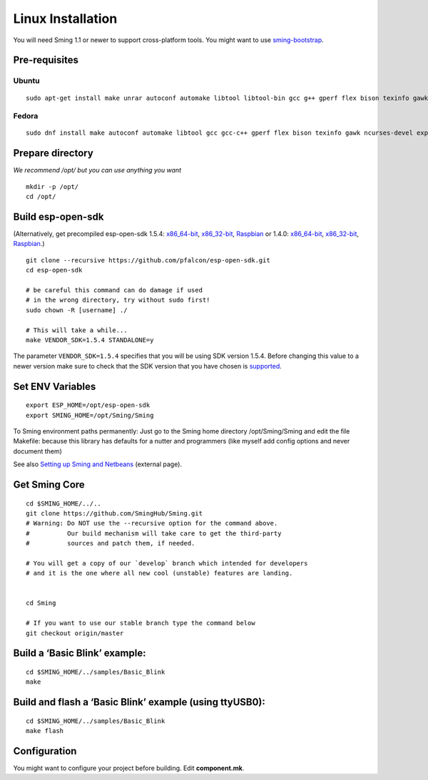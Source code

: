 ******************
Linux Installation
******************

.. highlight:: bash

You will need Sming 1.1 or newer to support cross-platform tools. You
might want to use `sming-bootstrap <#>`__.

Pre-requisites
==============

Ubuntu
------

::

   sudo apt-get install make unrar autoconf automake libtool libtool-bin gcc g++ gperf flex bison texinfo gawk ncurses-dev libexpat1-dev python sed python-serial python-dev srecord bc git help2man unzip bzip2

Fedora
------

::

   sudo dnf install make autoconf automake libtool gcc gcc-c++ gperf flex bison texinfo gawk ncurses-devel expat-devel python sed pyserial srecord bc git patch unzip help2man python-devel

Prepare directory
=================

*We recommend /opt/ but you can use anything you want*

::

   mkdir -p /opt/
   cd /opt/

Build esp-open-sdk
==================

(Alternatively, get precompiled esp-open-sdk 1.5.4:
`x86_64-bit <https://www.dropbox.com/s/dx9tcqnx0yj61i3/esp-open-sdk-1.5.4-linux-x86_64.tar.gz?dl=1>`__,
`x86_32-bit <https://www.dropbox.com/s/mzo7kp8nsnsfzc2/esp-open-sdk-1.5.4-linux-x86.tar.gz?dl=1>`__,
`Raspbian <https://www.dropbox.com/s/b8omfjk9bzeo3dc/esp-open-sdk-1.5.4-linux-rpi.tar.gz?dl=1>`__
or 1.4.0:
`x86_64-bit <https://www.dropbox.com/s/ge2km06rre1n6e0/esp-open-sdk-1.4.0-linux-x86_64.tar.gz?dl=1>`__,
`x86_32-bit <https://www.dropbox.com/s/gblv9t13d4ybt42/esp-open-sdk-1.4.0-linux-x86.tar.gz?dl=1>`__,
`Raspbian <https://www.dropbox.com/s/5yzdxa7hxzu41qz/esp-open-sdk-1.4.0-linux-rpi.tar.gz?dl=1>`__.)

::

   git clone --recursive https://github.com/pfalcon/esp-open-sdk.git
   cd esp-open-sdk

   # be careful this command can do damage if used
   # in the wrong directory, try without sudo first!
   sudo chown -R [username] ./   

   # This will take a while...
   make VENDOR_SDK=1.5.4 STANDALONE=y

The parameter ``VENDOR_SDK=1.5.4`` specifies that you will be using SDK
version 1.5.4. Before changing this value to a newer version make sure
to check that the SDK version that you have chosen is
`supported <https://github.com/SmingHub/Sming#compatibility>`__.

Set ENV Variables
=================

::

   export ESP_HOME=/opt/esp-open-sdk
   export SMING_HOME=/opt/Sming/Sming

To Sming environment paths permanently: Just go to the Sming home
directory /opt/Sming/Sming and edit the file Makefile: because this
library has defaults for a nutter and programmers (like myself add
config options and never document them)

See also
`Setting up Sming and Netbeans <https://primalcortex.wordpress.com/2015/10/08/esp8266-setting-up-sming-and-netbeans/>`__
(external page).

Get Sming Core
==============

::

   cd $SMING_HOME/../..
   git clone https://github.com/SmingHub/Sming.git
   # Warning: Do NOT use the --recursive option for the command above.
   #          Our build mechanism will take care to get the third-party
   #          sources and patch them, if needed.

   # You will get a copy of our `develop` branch which intended for developers 
   # and it is the one where all new cool (unstable) features are landing. 


   cd Sming

   # If you want to use our stable branch type the command below
   git checkout origin/master

Build a ‘Basic Blink’ example:
==============================

::

   cd $SMING_HOME/../samples/Basic_Blink
   make

Build and flash a ‘Basic Blink’ example (using ttyUSB0):
========================================================

::

   cd $SMING_HOME/../samples/Basic_Blink
   make flash

Configuration
=============

You might want to configure your project before building. Edit **component.mk**.
